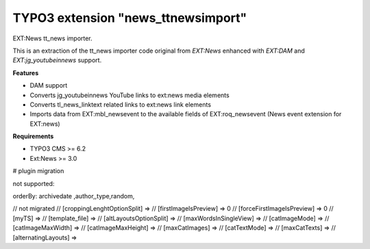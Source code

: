TYPO3 extension "news_ttnewsimport"
===================================

EXT:News tt\_news importer.

This is an extraction of the tt_news importer code original from `EXT:News` enhanced with `EXT:DAM` and `EXT:jg_youtubeinnews` support.

**Features**

- DAM support
- Converts jg_youtubeinnews YouTube links to ext:news media elements
- Converts tl_news_linktext related links to ext:news link elements
- Imports data from EXT:mbl_newsevent to the available fields of EXT:roq_newsevent (News event extension for EXT:news)

**Requirements**

- TYPO3 CMS >= 6.2
- Ext:News >= 3.0

# plugin migration

not supported:

orderBy: archivedate ,author,,type,random,


// not migrated
//    [croppingLenghtOptionSplit] =>
//    [firstImageIsPreview] => 0
//    [forceFirstImageIsPreview] => 0
//    [myTS] =>
//    [template_file] =>
//    [altLayoutsOptionSplit] =>
//    [maxWordsInSingleView] =>
//    [catImageMode] =>
//    [catImageMaxWidth] =>
//    [catImageMaxHeight] =>
//    [maxCatImages] =>
//    [catTextMode] =>
//    [maxCatTexts] =>
//    [alternatingLayouts] =>
